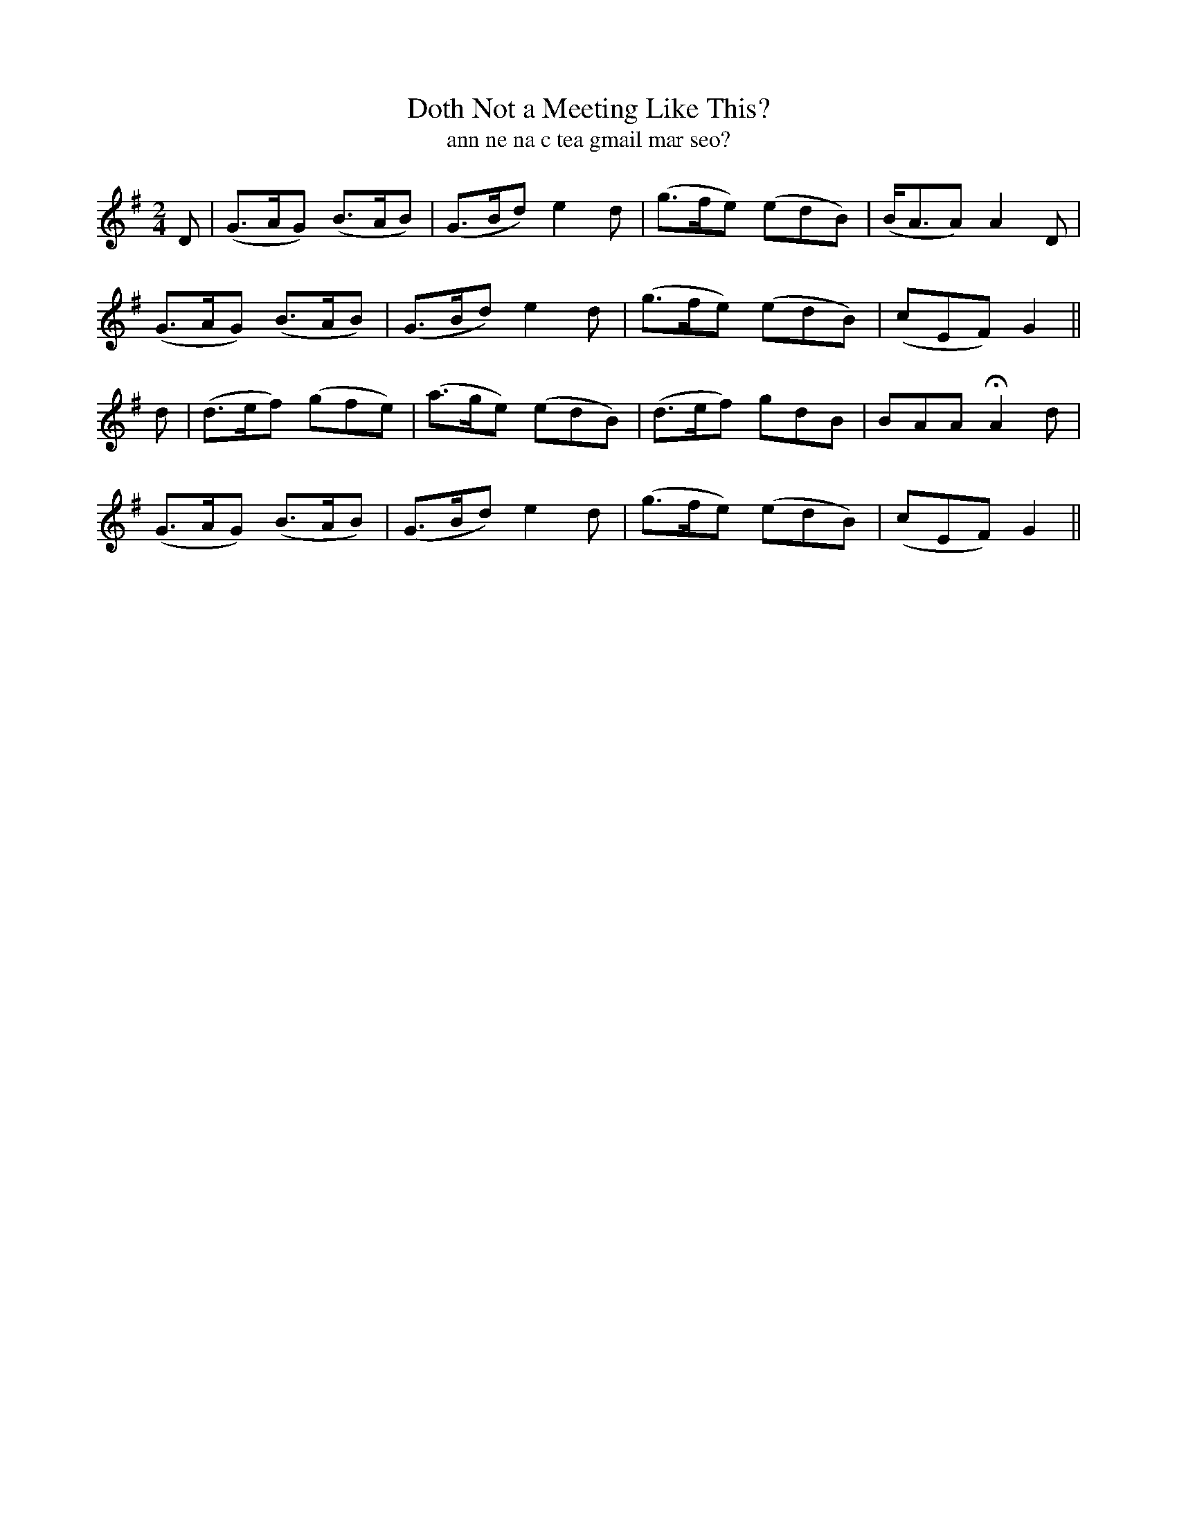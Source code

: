 X:613
T:Doth Not a Meeting Like This?
T:ann ne na c tea gmail mar seo?
R:air
N:Gaily.
B:O'Neill's 614
Z:Transcribed by John Walsh (walsh@math.ubc.ca)
M:2/4
L:1/8
%Q:110
K:G
D|(G>AG) (B>AB)|(G>Bd) e2 d|(g>fe) (edB)|(B<AA) A2 D|
(G>AG) (B>AB)|(G>Bd) e2 d|(g>fe) (edB)|(cEF) G2||
d|(d>ef) (gfe)|(a>ge) (edB)|(d>ef) gdB|BAA HA2 d|
(G>AG) (B>AB)|(G>Bd) e2 d|(g>fe) (edB)|(cEF) G2||
